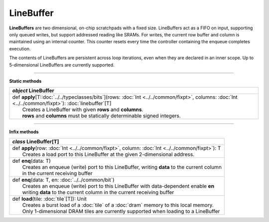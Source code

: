 
.. role:: black
.. role:: gray
.. role:: silver
.. role:: white
.. role:: maroon
.. role:: red
.. role:: fuchsia
.. role:: pink
.. role:: orange
.. role:: yellow
.. role:: lime
.. role:: green
.. role:: olive
.. role:: teal
.. role:: cyan
.. role:: aqua
.. role:: blue
.. role:: navy
.. role:: purple

.. _LineBuffer:

LineBuffer
==========


**LineBuffers** are two dimensional, on-chip scratchpads with a fixed size.
LineBuffers act as a FIFO on input, supporting only queued writes, but support addressed reading like SRAMs.
For writes, the current row buffer and column is maintained using an internal counter.
This counter resets every time the controller containing the enqueue completes execution.

The contents of LineBuffers are persistent across loop iterations, even when they are declared in an inner scope.
Up to 5-dimensional LineBuffers are currently supported.


---------------

**Static methods**

+---------------------+---------------------------------------------------------------------------------------------------------------------------------------------------------+
|      `object`         **LineBuffer**                                                                                                                                          |
+=====================+=========================================================================================================================================================+
| |               def   **apply**\[T::doc:`../../typeclasses/bits`\](rows: :doc:`Int <../../common/fixpt>`, columns: :doc:`Int <../../common/fixpt>`\): :doc:`linebuffer`\[T\]  |
| |                       Creates a LineBuffer with given **rows** and **columns**.                                                                                             |
| |                       **rows** and **columns** must be statically determinable signed integers.                                                                             |
+---------------------+---------------------------------------------------------------------------------------------------------------------------------------------------------+


--------------

**Infix methods**

+---------------------+----------------------------------------------------------------------------------------------------------------------+
|      `class`         **LineBuffer**\[T\]                                                                                                   |
+=====================+======================================================================================================================+
| |               def   **apply**\(row: :doc:`Int <../../common/fixpt>`, column: :doc:`Int <../../common/fixpt>`): T                         |
| |                       Creates a load port to this LineBuffer at the given 2-dimensional address.                                         |
+---------------------+----------------------------------------------------------------------------------------------------------------------+
| |               def   **enq**\(data: T)                                                                                                    |
| |                       Creates an enqueue (write) port to this LineBuffer, writing **data** to the current column                         |
| |                       in the current receiving buffer                                                                                    |
+---------------------+----------------------------------------------------------------------------------------------------------------------+
| |               def   **enq**\(data: T, en: :doc:`../../common/bit`)                                                                       |
| |                       Creates an enqueue (write) port to this LineBuffer with data-dependent enable **en**                               |
| |                       writing **data** to the current column in the current receiving buffer                                             |
+---------------------+----------------------------------------------------------------------------------------------------------------------+
| |               def   **load**\(tile: :doc:`tile`\[T\]): Unit                                                                              |
| |                       Creates a burst load of a :doc:`tile` of a :doc:`dram` memory to this local memory.                                |
| |                       Only 1-dimensional DRAM tiles are currently supported when loading to a LineBuffer                                 |
+---------------------+----------------------------------------------------------------------------------------------------------------------+

